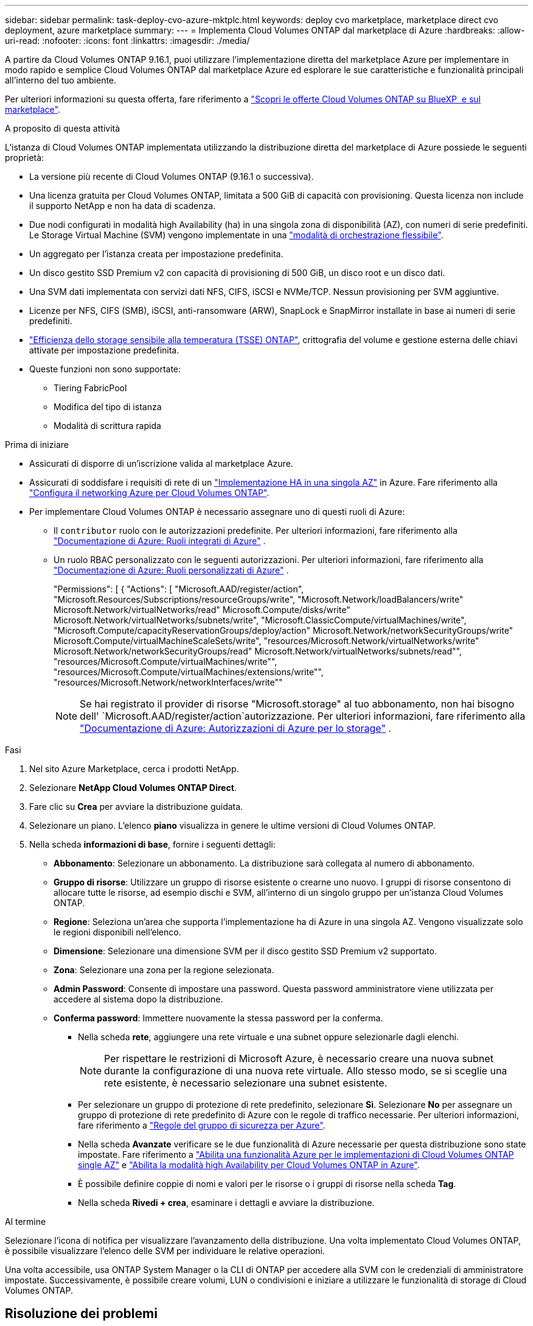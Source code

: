 ---
sidebar: sidebar 
permalink: task-deploy-cvo-azure-mktplc.html 
keywords: deploy cvo marketplace, marketplace direct cvo deployment, azure marketplace 
summary:  
---
= Implementa Cloud Volumes ONTAP dal marketplace di Azure
:hardbreaks:
:allow-uri-read: 
:nofooter: 
:icons: font
:linkattrs: 
:imagesdir: ./media/


[role="lead"]
A partire da Cloud Volumes ONTAP 9.16.1, puoi utilizzare l'implementazione diretta del marketplace Azure per implementare in modo rapido e semplice Cloud Volumes ONTAP dal marketplace Azure ed esplorare le sue caratteristiche e funzionalità principali all'interno del tuo ambiente.

Per ulteriori informazioni su questa offerta, fare riferimento a link:concept-azure-mktplace-direct.html["Scopri le offerte Cloud Volumes ONTAP su BlueXP  e sul marketplace"].

.A proposito di questa attività
L'istanza di Cloud Volumes ONTAP implementata utilizzando la distribuzione diretta del marketplace di Azure possiede le seguenti proprietà:

* La versione più recente di Cloud Volumes ONTAP (9.16.1 o successiva).
* Una licenza gratuita per Cloud Volumes ONTAP, limitata a 500 GiB di capacità con provisioning. Questa licenza non include il supporto NetApp e non ha data di scadenza.
* Due nodi configurati in modalità high Availability (ha) in una singola zona di disponibilità (AZ), con numeri di serie predefiniti. Le Storage Virtual Machine (SVM) vengono implementate in una link:concept-ha-azure.html#ha-single-availability-zone-configuration-with-shared-managed-disks["modalità di orchestrazione flessibile"].
* Un aggregato per l'istanza creata per impostazione predefinita.
* Un disco gestito SSD Premium v2 con capacità di provisioning di 500 GiB, un disco root e un disco dati.
* Una SVM dati implementata con servizi dati NFS, CIFS, iSCSI e NVMe/TCP. Nessun provisioning per SVM aggiuntive.
* Licenze per NFS, CIFS (SMB), iSCSI, anti-ransomware (ARW), SnapLock e SnapMirror installate in base ai numeri di serie predefiniti.
* https://docs.netapp.com/us-en/ontap/volumes/enable-temperature-sensitive-efficiency-concept.html["Efficienza dello storage sensibile alla temperatura (TSSE) ONTAP"^], crittografia del volume e gestione esterna delle chiavi attivate per impostazione predefinita.
* Queste funzioni non sono supportate:
+
** Tiering FabricPool
** Modifica del tipo di istanza
** Modalità di scrittura rapida




.Prima di iniziare
* Assicurati di disporre di un'iscrizione valida al marketplace Azure.
* Assicurati di soddisfare i requisiti di rete di un link:concept-ha-azure.html#ha-single-availability-zone-configuration-with-shared-managed-disks["Implementazione HA in una singola AZ"] in Azure. Fare riferimento alla link:reference-networking-azure.html["Configura il networking Azure per Cloud Volumes ONTAP"].
* Per implementare Cloud Volumes ONTAP è necessario assegnare uno di questi ruoli di Azure:
+
** Il `contributor` ruolo con le autorizzazioni predefinite. Per ulteriori informazioni, fare riferimento alla https://learn.microsoft.com/en-us/azure/role-based-access-control/built-in-roles["Documentazione di Azure: Ruoli integrati di Azure"^] .
** Un ruolo RBAC personalizzato con le seguenti autorizzazioni. Per ulteriori informazioni, fare riferimento alla https://learn.microsoft.com/en-us/azure/role-based-access-control/custom-roles["Documentazione di Azure: Ruoli personalizzati di Azure"^] .
+
[]
====
"Permissions": [ { "Actions": [ "Microsoft.AAD/register/action", "Microsoft.Resources/Subscriptions/resourceGroups/write", "Microsoft.Network/loadBalancers/write" Microsoft.Network/virtualNetworks/read" Microsoft.Compute/disks/write" Microsoft.Network/virtualNetworks/subnets/write", "Microsoft.ClassicCompute/virtualMachines/write", "Microsoft.Compute/capacityReservationGroups/deploy/action" Microsoft.Network/networkSecurityGroups/write" Microsoft.Compute/virtualMachineScaleSets/write", "resources/Microsoft.Network/virtualNetworks/write" Microsoft.Network/networkSecurityGroups/read" Microsoft.Network/virtualNetworks/subnets/read"", "resources/Microsoft.Compute/virtualMachines/write"", "resources/Microsoft.Compute/virtualMachines/extensions/write"", "resources/Microsoft.Network/networkInterfaces/write""

====
+

NOTE: Se hai registrato il provider di risorse "Microsoft.storage" al tuo abbonamento, non hai bisogno dell' `Microsoft.AAD/register/action`autorizzazione. Per ulteriori informazioni, fare riferimento alla https://learn.microsoft.com/en-us/azure/role-based-access-control/permissions/storage["Documentazione di Azure: Autorizzazioni di Azure per lo storage"^] .





.Fasi
. Nel sito Azure Marketplace, cerca i prodotti NetApp.
. Selezionare *NetApp Cloud Volumes ONTAP Direct*.
. Fare clic su *Crea* per avviare la distribuzione guidata.
. Selezionare un piano. L'elenco *piano* visualizza in genere le ultime versioni di Cloud Volumes ONTAP.
. Nella scheda *informazioni di base*, fornire i seguenti dettagli:
+
** *Abbonamento*: Selezionare un abbonamento. La distribuzione sarà collegata al numero di abbonamento.
** *Gruppo di risorse*: Utilizzare un gruppo di risorse esistente o crearne uno nuovo. I gruppi di risorse consentono di allocare tutte le risorse, ad esempio dischi e SVM, all'interno di un singolo gruppo per un'istanza Cloud Volumes ONTAP.
** *Regione*: Seleziona un'area che supporta l'implementazione ha di Azure in una singola AZ. Vengono visualizzate solo le regioni disponibili nell'elenco.
** *Dimensione*: Selezionare una dimensione SVM per il disco gestito SSD Premium v2 supportato.
** *Zona*: Selezionare una zona per la regione selezionata.
** *Admin Password*: Consente di impostare una password. Questa password amministratore viene utilizzata per accedere al sistema dopo la distribuzione.
** *Conferma password*: Immettere nuovamente la stessa password per la conferma.
+
*** Nella scheda *rete*, aggiungere una rete virtuale e una subnet oppure selezionarle dagli elenchi.
+

NOTE: Per rispettare le restrizioni di Microsoft Azure, è necessario creare una nuova subnet durante la configurazione di una nuova rete virtuale. Allo stesso modo, se si sceglie una rete esistente, è necessario selezionare una subnet esistente.

*** Per selezionare un gruppo di protezione di rete predefinito, selezionare *Sì*. Selezionare *No* per assegnare un gruppo di protezione di rete predefinito di Azure con le regole di traffico necessarie. Per ulteriori informazioni, fare riferimento a link:reference-networking-azure.html#security-group-rules["Regole del gruppo di sicurezza per Azure"].
*** Nella scheda *Avanzate* verificare se le due funzionalità di Azure necessarie per questa distribuzione sono state impostate. Fare riferimento a link:task-saz-feature.html["Abilita una funzionalità Azure per le implementazioni di Cloud Volumes ONTAP single AZ"] e link:task-azure-high-availability-mode.html["Abilita la modalità high Availability per Cloud Volumes ONTAP in Azure"].
*** È possibile definire coppie di nomi e valori per le risorse o i gruppi di risorse nella scheda *Tag*.
*** Nella scheda *Rivedi + crea*, esaminare i dettagli e avviare la distribuzione.






.Al termine
Selezionare l'icona di notifica per visualizzare l'avanzamento della distribuzione. Una volta implementato Cloud Volumes ONTAP, è possibile visualizzare l'elenco delle SVM per individuare le relative operazioni.

Una volta accessibile, usa ONTAP System Manager o la CLI di ONTAP per accedere alla SVM con le credenziali di amministratore impostate. Successivamente, è possibile creare volumi, LUN o condivisioni e iniziare a utilizzare le funzionalità di storage di Cloud Volumes ONTAP.



== Risoluzione dei problemi

Le implementazioni Cloud Volumes ONTAP realizzate direttamente attraverso il marketplace Azure non includono il supporto di NetApp. In caso di problemi durante l'implementazione, puoi eseguire il troubleshooting e risolverli in maniera indipendente.

.Fasi
. Sul sito di Azure Marketplace, andare a *Diagnostica di avvio > Registro seriale*.
. Scaricare e analizzare i registri seriali.
. Consultare la documentazione del prodotto e gli articoli della Knowledge base (KB) per la risoluzione dei problemi.
+
** https://learn.microsoft.com/en-us/partner-center/["Documentazione del marketplace di Azure"]
** https://www.netapp.com/support-and-training/documentation/["Documentazione NetApp"]
** https://kb.netapp.com/["Articoli della KB di NetApp"]




.Link correlati
Fare riferimento alla documentazione di ONTAP per ulteriori informazioni sulla creazione dello storage:

* https://docs.netapp.com/us-en/ontap/volumes/create-volume-task.html["Creare volumi per NFS"^]
* https://docs.netapp.com/us-en/ontap-cli/lun-create.html["Creare LUN per iSCSI"^]
* https://docs.netapp.com/us-en/ontap-cli/vserver-cifs-share-create.html["Crea condivisioni per CIFS"^]

